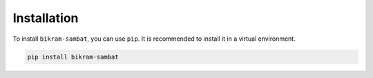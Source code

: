 .. _installation:

Installation
============

To install ``bikram-sambat``, you can use ``pip``. It is recommended to install it in a virtual environment.

.. code-block:: bash

   pip install bikram-sambat
